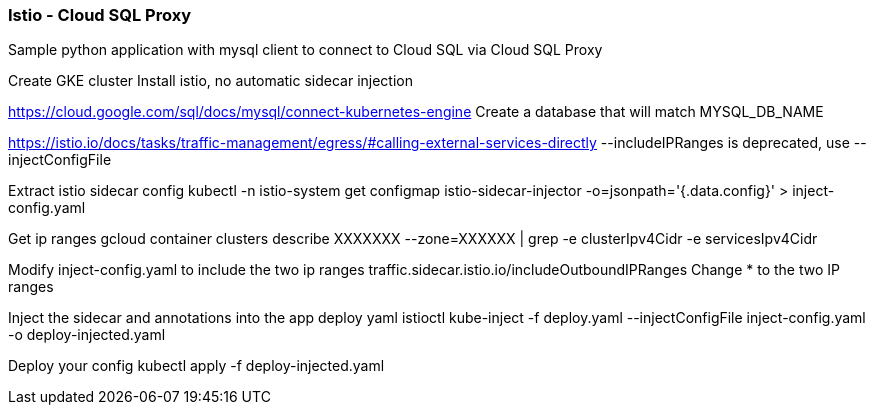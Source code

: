 === Istio - Cloud SQL Proxy
Sample python application with mysql client to connect to Cloud SQL via Cloud SQL Proxy

Create GKE cluster
Install istio, no automatic sidecar injection

https://cloud.google.com/sql/docs/mysql/connect-kubernetes-engine
Create a database that will match MYSQL_DB_NAME

https://istio.io/docs/tasks/traffic-management/egress/#calling-external-services-directly
--includeIPRanges is deprecated, use --injectConfigFile

Extract istio sidecar config 
kubectl -n istio-system get configmap istio-sidecar-injector -o=jsonpath='{.data.config}' > inject-config.yaml

Get ip ranges
gcloud container clusters describe XXXXXXX --zone=XXXXXX | grep -e clusterIpv4Cidr -e servicesIpv4Cidr

Modify inject-config.yaml to include the two ip ranges
traffic.sidecar.istio.io/includeOutboundIPRanges
Change * to the two IP ranges

Inject the sidecar and annotations into the app deploy yaml
istioctl kube-inject -f deploy.yaml --injectConfigFile inject-config.yaml -o deploy-injected.yaml

Deploy your config
kubectl apply -f deploy-injected.yaml





